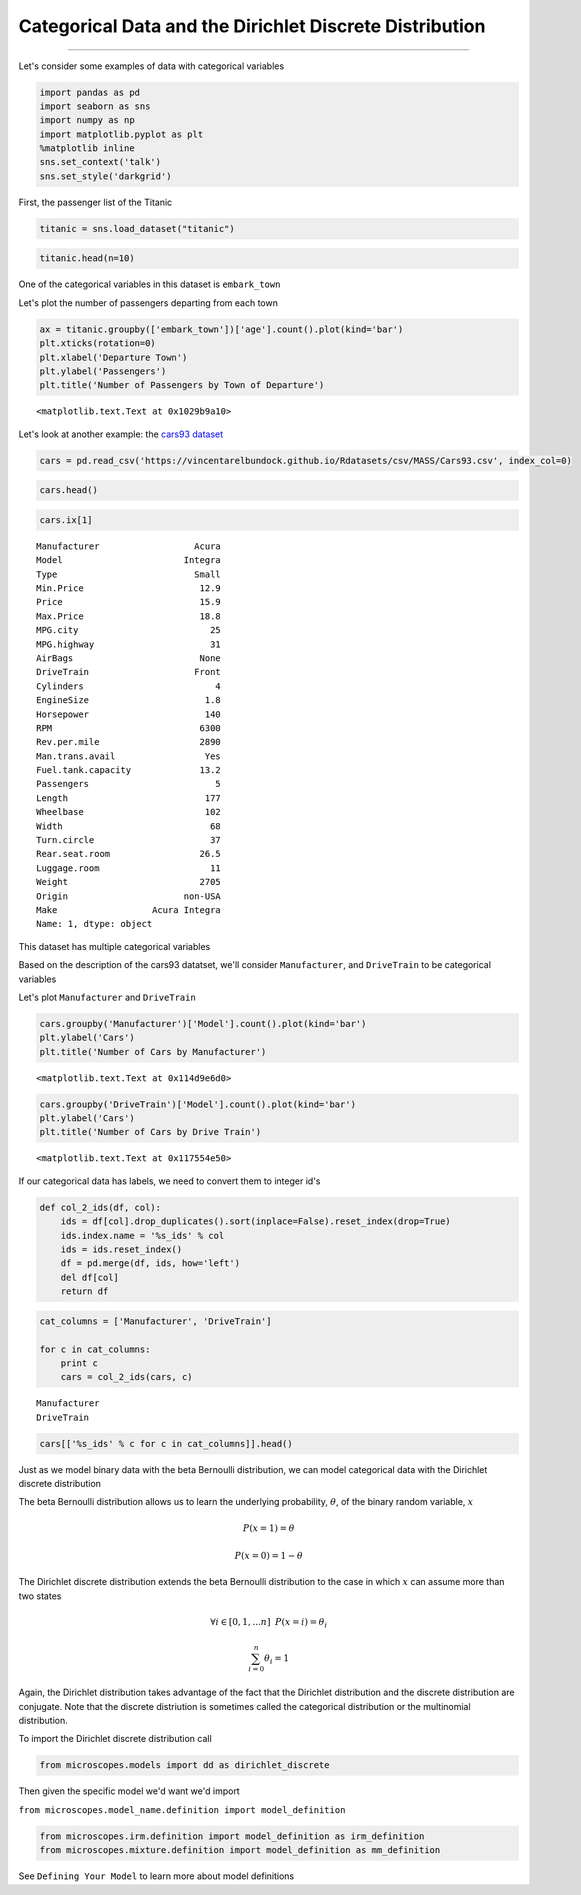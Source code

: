 
Categorical Data and the Dirichlet Discrete Distribution
========================================================

--------------

Let's consider some examples of data with categorical variables

.. code:: python

    import pandas as pd
    import seaborn as sns
    import numpy as np
    import matplotlib.pyplot as plt
    %matplotlib inline
    sns.set_context('talk')
    sns.set_style('darkgrid')

First, the passenger list of the Titanic

.. code:: python

    titanic = sns.load_dataset("titanic")

.. code:: python

    titanic.head(n=10)




.. raw:: html

    <div style="max-height:1000px;max-width:1500px;overflow:auto;">
    <table border="1" class="dataframe">
      <thead>
        <tr style="text-align: right;">
          <th></th>
          <th>survived</th>
          <th>pclass</th>
          <th>sex</th>
          <th>age</th>
          <th>sibsp</th>
          <th>parch</th>
          <th>fare</th>
          <th>embarked</th>
          <th>class</th>
          <th>who</th>
          <th>adult_male</th>
          <th>deck</th>
          <th>embark_town</th>
          <th>alive</th>
          <th>alone</th>
        </tr>
      </thead>
      <tbody>
        <tr>
          <th>0</th>
          <td>0</td>
          <td>3</td>
          <td>male</td>
          <td>22</td>
          <td>1</td>
          <td>0</td>
          <td>7.2500</td>
          <td>S</td>
          <td>Third</td>
          <td>man</td>
          <td>True</td>
          <td>NaN</td>
          <td>Southampton</td>
          <td>no</td>
          <td>False</td>
        </tr>
        <tr>
          <th>1</th>
          <td>1</td>
          <td>1</td>
          <td>female</td>
          <td>38</td>
          <td>1</td>
          <td>0</td>
          <td>71.2833</td>
          <td>C</td>
          <td>First</td>
          <td>woman</td>
          <td>False</td>
          <td>C</td>
          <td>Cherbourg</td>
          <td>yes</td>
          <td>False</td>
        </tr>
        <tr>
          <th>2</th>
          <td>1</td>
          <td>3</td>
          <td>female</td>
          <td>26</td>
          <td>0</td>
          <td>0</td>
          <td>7.9250</td>
          <td>S</td>
          <td>Third</td>
          <td>woman</td>
          <td>False</td>
          <td>NaN</td>
          <td>Southampton</td>
          <td>yes</td>
          <td>True</td>
        </tr>
        <tr>
          <th>3</th>
          <td>1</td>
          <td>1</td>
          <td>female</td>
          <td>35</td>
          <td>1</td>
          <td>0</td>
          <td>53.1000</td>
          <td>S</td>
          <td>First</td>
          <td>woman</td>
          <td>False</td>
          <td>C</td>
          <td>Southampton</td>
          <td>yes</td>
          <td>False</td>
        </tr>
        <tr>
          <th>4</th>
          <td>0</td>
          <td>3</td>
          <td>male</td>
          <td>35</td>
          <td>0</td>
          <td>0</td>
          <td>8.0500</td>
          <td>S</td>
          <td>Third</td>
          <td>man</td>
          <td>True</td>
          <td>NaN</td>
          <td>Southampton</td>
          <td>no</td>
          <td>True</td>
        </tr>
        <tr>
          <th>5</th>
          <td>0</td>
          <td>3</td>
          <td>male</td>
          <td>NaN</td>
          <td>0</td>
          <td>0</td>
          <td>8.4583</td>
          <td>Q</td>
          <td>Third</td>
          <td>man</td>
          <td>True</td>
          <td>NaN</td>
          <td>Queenstown</td>
          <td>no</td>
          <td>True</td>
        </tr>
        <tr>
          <th>6</th>
          <td>0</td>
          <td>1</td>
          <td>male</td>
          <td>54</td>
          <td>0</td>
          <td>0</td>
          <td>51.8625</td>
          <td>S</td>
          <td>First</td>
          <td>man</td>
          <td>True</td>
          <td>E</td>
          <td>Southampton</td>
          <td>no</td>
          <td>True</td>
        </tr>
        <tr>
          <th>7</th>
          <td>0</td>
          <td>3</td>
          <td>male</td>
          <td>2</td>
          <td>3</td>
          <td>1</td>
          <td>21.0750</td>
          <td>S</td>
          <td>Third</td>
          <td>child</td>
          <td>False</td>
          <td>NaN</td>
          <td>Southampton</td>
          <td>no</td>
          <td>False</td>
        </tr>
        <tr>
          <th>8</th>
          <td>1</td>
          <td>3</td>
          <td>female</td>
          <td>27</td>
          <td>0</td>
          <td>2</td>
          <td>11.1333</td>
          <td>S</td>
          <td>Third</td>
          <td>woman</td>
          <td>False</td>
          <td>NaN</td>
          <td>Southampton</td>
          <td>yes</td>
          <td>False</td>
        </tr>
        <tr>
          <th>9</th>
          <td>1</td>
          <td>2</td>
          <td>female</td>
          <td>14</td>
          <td>1</td>
          <td>0</td>
          <td>30.0708</td>
          <td>C</td>
          <td>Second</td>
          <td>child</td>
          <td>False</td>
          <td>NaN</td>
          <td>Cherbourg</td>
          <td>yes</td>
          <td>False</td>
        </tr>
      </tbody>
    </table>
    </div>



One of the categorical variables in this dataset is ``embark_town``

Let's plot the number of passengers departing from each town

.. code:: python

    ax = titanic.groupby(['embark_town'])['age'].count().plot(kind='bar')
    plt.xticks(rotation=0)
    plt.xlabel('Departure Town')
    plt.ylabel('Passengers')
    plt.title('Number of Passengers by Town of Departure')




.. parsed-literal::

    <matplotlib.text.Text at 0x1029b9a10>




.. image:: dirichlet-discrete_files/dirichlet-discrete_6_1.png


Let's look at another example: the `cars93
dataset <https://stat.ethz.ch/R-manual/R-devel/library/MASS/html/Cars93.html>`__

.. code:: python

    cars = pd.read_csv('https://vincentarelbundock.github.io/Rdatasets/csv/MASS/Cars93.csv', index_col=0)

.. code:: python

    cars.head()




.. raw:: html

    <div style="max-height:1000px;max-width:1500px;overflow:auto;">
    <table border="1" class="dataframe">
      <thead>
        <tr style="text-align: right;">
          <th></th>
          <th>Manufacturer</th>
          <th>Model</th>
          <th>Type</th>
          <th>Min.Price</th>
          <th>Price</th>
          <th>Max.Price</th>
          <th>MPG.city</th>
          <th>MPG.highway</th>
          <th>AirBags</th>
          <th>DriveTrain</th>
          <th>...</th>
          <th>Passengers</th>
          <th>Length</th>
          <th>Wheelbase</th>
          <th>Width</th>
          <th>Turn.circle</th>
          <th>Rear.seat.room</th>
          <th>Luggage.room</th>
          <th>Weight</th>
          <th>Origin</th>
          <th>Make</th>
        </tr>
      </thead>
      <tbody>
        <tr>
          <th>1</th>
          <td>Acura</td>
          <td>Integra</td>
          <td>Small</td>
          <td>12.9</td>
          <td>15.9</td>
          <td>18.8</td>
          <td>25</td>
          <td>31</td>
          <td>None</td>
          <td>Front</td>
          <td>...</td>
          <td>5</td>
          <td>177</td>
          <td>102</td>
          <td>68</td>
          <td>37</td>
          <td>26.5</td>
          <td>11</td>
          <td>2705</td>
          <td>non-USA</td>
          <td>Acura Integra</td>
        </tr>
        <tr>
          <th>2</th>
          <td>Acura</td>
          <td>Legend</td>
          <td>Midsize</td>
          <td>29.2</td>
          <td>33.9</td>
          <td>38.7</td>
          <td>18</td>
          <td>25</td>
          <td>Driver &amp; Passenger</td>
          <td>Front</td>
          <td>...</td>
          <td>5</td>
          <td>195</td>
          <td>115</td>
          <td>71</td>
          <td>38</td>
          <td>30.0</td>
          <td>15</td>
          <td>3560</td>
          <td>non-USA</td>
          <td>Acura Legend</td>
        </tr>
        <tr>
          <th>3</th>
          <td>Audi</td>
          <td>90</td>
          <td>Compact</td>
          <td>25.9</td>
          <td>29.1</td>
          <td>32.3</td>
          <td>20</td>
          <td>26</td>
          <td>Driver only</td>
          <td>Front</td>
          <td>...</td>
          <td>5</td>
          <td>180</td>
          <td>102</td>
          <td>67</td>
          <td>37</td>
          <td>28.0</td>
          <td>14</td>
          <td>3375</td>
          <td>non-USA</td>
          <td>Audi 90</td>
        </tr>
        <tr>
          <th>4</th>
          <td>Audi</td>
          <td>100</td>
          <td>Midsize</td>
          <td>30.8</td>
          <td>37.7</td>
          <td>44.6</td>
          <td>19</td>
          <td>26</td>
          <td>Driver &amp; Passenger</td>
          <td>Front</td>
          <td>...</td>
          <td>6</td>
          <td>193</td>
          <td>106</td>
          <td>70</td>
          <td>37</td>
          <td>31.0</td>
          <td>17</td>
          <td>3405</td>
          <td>non-USA</td>
          <td>Audi 100</td>
        </tr>
        <tr>
          <th>5</th>
          <td>BMW</td>
          <td>535i</td>
          <td>Midsize</td>
          <td>23.7</td>
          <td>30.0</td>
          <td>36.2</td>
          <td>22</td>
          <td>30</td>
          <td>Driver only</td>
          <td>Rear</td>
          <td>...</td>
          <td>4</td>
          <td>186</td>
          <td>109</td>
          <td>69</td>
          <td>39</td>
          <td>27.0</td>
          <td>13</td>
          <td>3640</td>
          <td>non-USA</td>
          <td>BMW 535i</td>
        </tr>
      </tbody>
    </table>
    <p>5 rows × 27 columns</p>
    </div>



.. code:: python

    cars.ix[1]




.. parsed-literal::

    Manufacturer                  Acura
    Model                       Integra
    Type                          Small
    Min.Price                      12.9
    Price                          15.9
    Max.Price                      18.8
    MPG.city                         25
    MPG.highway                      31
    AirBags                        None
    DriveTrain                    Front
    Cylinders                         4
    EngineSize                      1.8
    Horsepower                      140
    RPM                            6300
    Rev.per.mile                   2890
    Man.trans.avail                 Yes
    Fuel.tank.capacity             13.2
    Passengers                        5
    Length                          177
    Wheelbase                       102
    Width                            68
    Turn.circle                      37
    Rear.seat.room                 26.5
    Luggage.room                     11
    Weight                         2705
    Origin                      non-USA
    Make                  Acura Integra
    Name: 1, dtype: object



This dataset has multiple categorical variables

Based on the description of the cars93 datatset, we'll consider
``Manufacturer``, and ``DriveTrain`` to be categorical variables

Let's plot ``Manufacturer`` and ``DriveTrain``

.. code:: python

    cars.groupby('Manufacturer')['Model'].count().plot(kind='bar')
    plt.ylabel('Cars')
    plt.title('Number of Cars by Manufacturer')




.. parsed-literal::

    <matplotlib.text.Text at 0x114d9e6d0>




.. image:: dirichlet-discrete_files/dirichlet-discrete_12_1.png


.. code:: python

    cars.groupby('DriveTrain')['Model'].count().plot(kind='bar')
    plt.ylabel('Cars')
    plt.title('Number of Cars by Drive Train')




.. parsed-literal::

    <matplotlib.text.Text at 0x117554e50>




.. image:: dirichlet-discrete_files/dirichlet-discrete_13_1.png


If our categorical data has labels, we need to convert them to integer
id's

.. code:: python

    def col_2_ids(df, col):
        ids = df[col].drop_duplicates().sort(inplace=False).reset_index(drop=True)
        ids.index.name = '%s_ids' % col
        ids = ids.reset_index()
        df = pd.merge(df, ids, how='left')
        del df[col]
        return df

.. code:: python

    cat_columns = ['Manufacturer', 'DriveTrain']
    
    for c in cat_columns:
        print c
        cars = col_2_ids(cars, c)


.. parsed-literal::

    Manufacturer
    DriveTrain


.. code:: python

    cars[['%s_ids' % c for c in cat_columns]].head()




.. raw:: html

    <div style="max-height:1000px;max-width:1500px;overflow:auto;">
    <table border="1" class="dataframe">
      <thead>
        <tr style="text-align: right;">
          <th></th>
          <th>Manufacturer_ids</th>
          <th>DriveTrain_ids</th>
        </tr>
      </thead>
      <tbody>
        <tr>
          <th>0</th>
          <td>0</td>
          <td>1</td>
        </tr>
        <tr>
          <th>1</th>
          <td>0</td>
          <td>1</td>
        </tr>
        <tr>
          <th>2</th>
          <td>1</td>
          <td>1</td>
        </tr>
        <tr>
          <th>3</th>
          <td>1</td>
          <td>1</td>
        </tr>
        <tr>
          <th>4</th>
          <td>2</td>
          <td>2</td>
        </tr>
      </tbody>
    </table>
    </div>



Just as we model binary data with the beta Bernoulli distribution, we
can model categorical data with the Dirichlet discrete distribution

The beta Bernoulli distribution allows us to learn the underlying
probability, :math:`\theta`, of the binary random variable, :math:`x`

.. math:: P(x=1) =\theta

.. math:: P(x=0) = 1-\theta

The Dirichlet discrete distribution extends the beta Bernoulli
distribution to the case in which :math:`x` can assume more than two
states

.. math:: \forall i \in [0,1,...n] \hspace{2mm} P(x = i) = \theta_i

.. math:: \sum_{i=0}^n \theta_i = 1

Again, the Dirichlet distribution takes advantage of the fact that the
Dirichlet distribution and the discrete distribution are conjugate. Note
that the discrete distriution is sometimes called the categorical
distribution or the multinomial distribution.

To import the Dirichlet discrete distribution call

.. code:: python

    from microscopes.models import dd as dirichlet_discrete

Then given the specific model we'd want we'd import

``from microscopes.model_name.definition import model_definition``

.. code:: python

    from microscopes.irm.definition import model_definition as irm_definition
    from microscopes.mixture.definition import model_definition as mm_definition

See ``Defining Your Model`` to learn more about model definitions
